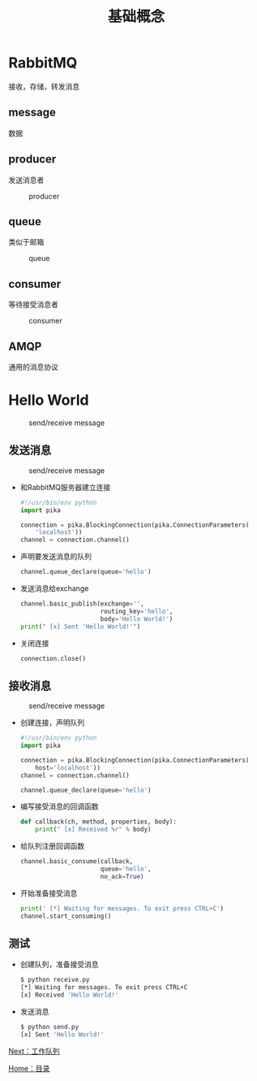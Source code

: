 #+TITLE: 基础概念
#+HTML_HEAD: <link rel="stylesheet" type="text/css" href="css/main.css" />
#+HTML_LINK_UP: rabbitmq.html   
#+HTML_LINK_HOME: rabbitmq.html
#+OPTIONS: num:nil timestamp:nil ^:nil *:nil

* RabbitMQ
接收，存储，转发消息
** message 
数据
** producer
发送消息者
#+CAPTION: producer
[[./pic/producer.png]]
** queue
类似于邮箱
#+CAPTION: queue
[[./pic/queue.png]]
** consumer
等待接受消息者
#+CAPTION: consumer
[[./pic/consumer.png]]
** AMQP
通用的消息协议

* Hello World
#+CAPTION: send/receive message
[[./pic/hello_world.png]]

** 发送消息
#+CAPTION: send/receive message
[[./pic/sending.png]]
+ 和RabbitMQ服务器建立连接
   #+BEGIN_SRC python
     #!/usr/bin/env python
     import pika

     connection = pika.BlockingConnection(pika.ConnectionParameters(
         'localhost'))
     channel = connection.channel()
   #+END_SRC
+ 声明要发送消息的队列
  #+BEGIN_SRC python
    channel.queue_declare(queue='hello')
  #+END_SRC
+ 发送消息给exchange
  #+BEGIN_SRC python
    channel.basic_publish(exchange='',
                          routing_key='hello',
                          body='Hello World!')
    print(" [x] Sent 'Hello World!'")
  #+END_SRC
+ 关闭连接
  #+BEGIN_SRC python
    connection.close()
  #+END_SRC

** 接收消息
#+CAPTION: send/receive message
[[./pic/receiving.png]]
+ 创建连接，声明队列
  #+BEGIN_SRC python
    #!/usr/bin/env python
    import pika

    connection = pika.BlockingConnection(pika.ConnectionParameters(
        host='localhost'))
    channel = connection.channel()

    channel.queue_declare(queue='hello')
  #+END_SRC
+ 编写接受消息的回调函数
  #+BEGIN_SRC python
    def callback(ch, method, properties, body):
        print(" [x] Received %r" % body)
  #+END_SRC
+ 给队列注册回调函数
  #+BEGIN_SRC python
    channel.basic_consume(callback,
                          queue='hello',
                          no_ack=True)
  #+END_SRC
+ 开始准备接受消息
  #+BEGIN_SRC python
    print(' [*] Waiting for messages. To exit press CTRL+C')
    channel.start_consuming()
  #+END_SRC

** 测试
+ 创建队列，准备接受消息
  #+BEGIN_SRC sh
    $ python receive.py
    [*] Waiting for messages. To exit press CTRL+C
    [x] Received 'Hello World!'
  #+END_SRC
+ 发送消息
  #+BEGIN_SRC sh
    $ python send.py
    [x] Sent 'Hello World!'
  #+END_SRC

[[file:work_queue.org][Next：工作队列]]

[[file:rabbitmq.org][Home：目录]]
